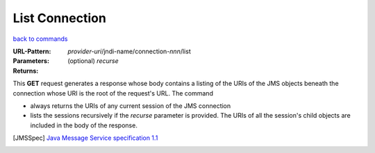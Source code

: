 ===============
List Connection
===============

`back to commands`_

:URL-Pattern: *provider-uri*/jndi-name/connection-*nnn*/list

:Parameters:

  (optional) *recurse* 

:Returns: 

This **GET** request generates a response whose body contains a
listing of the URIs of the JMS objects beneath the connection whose
URI is the root of the request's URL. The command

* always returns the URIs of any current session of the JMS connection

* lists the sessions recursively if the *recurse* parameter is
  provided.  The URIs of all the session's child objects are included
  in the body of the response.

.. _back to commands: ./command-list.html
.. [JMSSpec] `Java Message Service specification 1.1
   <http://java.sun.com/products/jms/docs.html>`_

.. Copyright (C) 2006 Tim Emiola